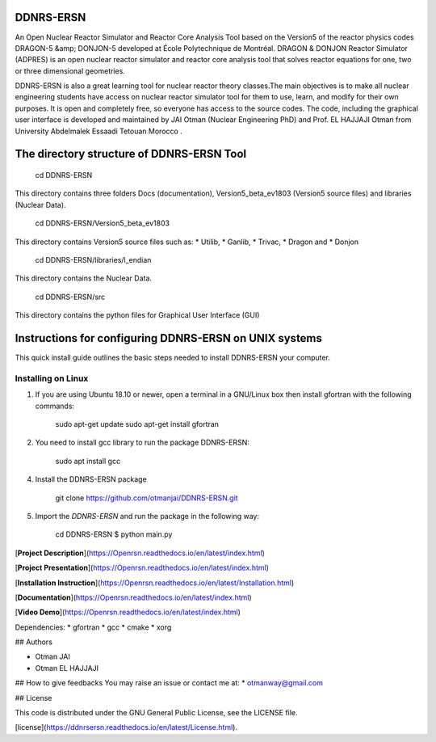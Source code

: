 DDNRS-ERSN
=============

An Open Nuclear Reactor Simulator and Reactor Core Analysis Tool based on the Version5 of the reactor physics codes DRAGON-5 &amp; DONJON-5 developed at École Polytechnique de Montréal.
DRAGON & DONJON Reactor Simulator (ADPRES) is an open nuclear reactor simulator and reactor core analysis tool that solves reactor equations for one, two or three dimensional geometries.

DDNRS-ERSN is also a great learning tool for nuclear reactor theory classes.The main objectives is to make all nuclear engineering students have access on nuclear reactor simulator tool for them to use, learn, and modify for their own purposes. It is open and completely free, so everyone has access to the source codes.
The code, including the graphical user interface is developed and maintained by JAI Otman (Nuclear Engineering PhD) and Prof. EL HAJJAJI Otman from University Abdelmalek Essaadi Tetouan Morocco .

The directory structure of DDNRS-ERSN Tool
=============

        cd DDNRS-ERSN

This directory contains three folders Docs (documentation), Version5_beta_ev1803 (Version5 source files) and libraries (Nuclear Data).

        cd DDNRS-ERSN/Version5_beta_ev1803

This directory contains Version5 source files such as:
* Utilib,
* Ganlib,
* Trivac,
* Dragon and
* Donjon

        cd DDNRS-ERSN/libraries/l_endian

This directory contains the Nuclear Data.

        cd DDNRS-ERSN/src

This directory contains the python files for Graphical User Interface (GUI)


Instructions for configuring DDNRS-ERSN on UNIX systems
=============

This quick install guide outlines the basic steps needed to install DDNRS-ERSN your computer.

Installing on Linux
-------------------

1. If you are using Ubuntu 18.10 or newer, open a terminal in a GNU/Linux box then install gfortran with the following commands:

        sudo apt-get update
        sudo apt-get install gfortran

2. You need to install gcc library to run the package DDNRS-ERSN:

        sudo apt install gcc

4. Install the DDNRS-ERSN package

        git clone  https://github.com/otmanjai/DDNRS-ERSN.git

5. Import the *DDNRS-ERSN* and run the package in the following way:
    
         cd DDNRS-ERSN
         $ python main.py



[**Project Description**](https://Openrsn.readthedocs.io/en/latest/index.html)

[**Project Presentation**](https://Openrsn.readthedocs.io/en/latest/index.html)

[**Installation Instruction**](https://Openrsn.readthedocs.io/en/latest/Installation.html)

[**Documentation**](https://Openrsn.readthedocs.io/en/latest/index.html)

[**Video Demo**](https://Openrsn.readthedocs.io/en/latest/index.html)

Dependencies:
* gfortran
* gcc
* cmake
* xorg

## Authors

* Otman JAI
* Otman EL HAJJAJI

## How to give feedbacks
You may raise an issue or contact me at:
* otmanway@gmail.com


## License

This code is distributed under the GNU General Public License, see the LICENSE file.

[license](https://ddnrsersn.readthedocs.io/en/latest/License.html).
